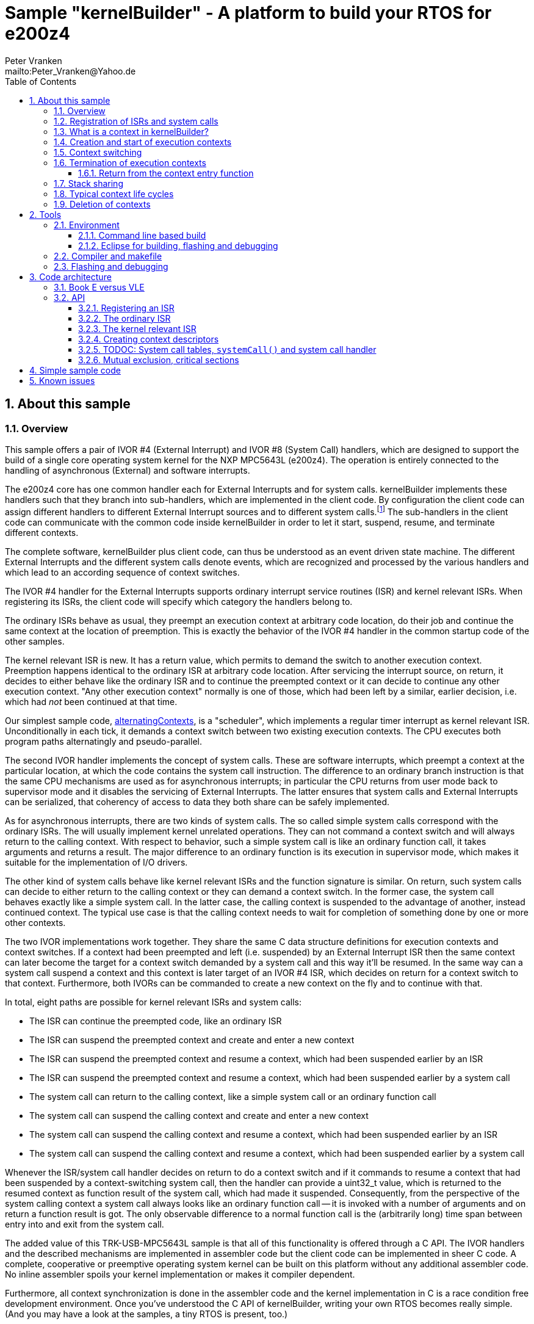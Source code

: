 = Sample "kernelBuilder" - A platform to build your RTOS for e200z4
:Author:    Peter Vranken
:Email:     mailto:Peter_Vranken@Yahoo.de
:toc:       left
:toclevels: 3
:xrefstyle: short
:numbered:

== About this sample

=== Overview

This sample offers a pair of IVOR #4 (External Interrupt) and IVOR #8
(System Call) handlers, which are designed to support the build of a
single core operating system kernel for the NXP MPC5643L (e200z4). The
operation is entirely connected to the handling of asynchronous (External)
and software interrupts.

The e200z4 core has one common handler each for External Interrupts and
for system calls. kernelBuilder implements these handlers such that they
branch into sub-handlers, which are implemented in the client code. By
configuration the client code can assign different handlers to different
External Interrupt sources and to different system calls.footnote:[
  The first function argument of a system call is the index into the
configuration table of handlers.]
  The sub-handlers in the client code can communicate with the common code
inside kernelBuilder in order to let it start, suspend, resume, and
terminate different contexts.

The complete software, kernelBuilder plus client code, can thus be
understood as an event driven state machine. The different External
Interrupts and the different system calls denote events, which are
recognized and processed by the various handlers and which lead to an
according sequence of context switches.

The IVOR #4 handler for the External Interrupts supports ordinary
interrupt service routines (ISR) and kernel relevant ISRs. When
registering its ISRs, the client code will specify which category the
handlers belong to.

The ordinary ISRs behave as usual, they preempt an execution context at
arbitrary code location, do their job and continue the same context at the
location of preemption. This is exactly the behavior of the IVOR #4
handler in the common startup code of the other samples.

The kernel relevant ISR is new. It has a return value, which permits to
demand the switch to another execution context. Preemption happens
identical to the ordinary ISR at arbitrary code location. After servicing
the interrupt source, on return, it decides to either behave like the
ordinary ISR and to continue the preempted context or it can decide to
continue any other execution context. "Any other execution context"
normally is one of those, which had been left by a similar, earlier
decision, i.e. which had _not_ been continued at that time.

Our simplest sample code,
https://github.com/PeterVranken/TRK-USB-MPC5643L/tree/master/LSM/kernelBuilder/code/samples/alternatingContexts[alternatingContexts],
is a "scheduler", which implements a regular timer interrupt as kernel
relevant ISR. Unconditionally in each tick, it demands a context switch
between two existing execution contexts. The CPU executes both program
paths alternatingly and pseudo-parallel.

The second IVOR handler implements the concept of system calls. These are
software interrupts, which preempt a context at the particular location, at
which the code contains the system call instruction. The difference to an
ordinary branch instruction is that the same CPU mechanisms are used as for
asynchronous interrupts; in particular the CPU returns from user mode back
to supervisor mode and it disables the servicing of External Interrupts.
The latter ensures that system calls and External Interrupts can be
serialized, that coherency of access to data they both share can be safely
implemented.

As for asynchronous interrupts, there are two kinds of system calls. The
so called simple system calls correspond with the ordinary ISRs. The will
usually implement kernel unrelated operations. They can not command a
context switch and will always return to the calling context. With respect
to behavior, such a simple system call is like an ordinary function call,
it takes arguments and returns a result. The major difference to an
ordinary function is its execution in supervisor mode, which makes it
suitable for the implementation of I/O drivers.

The other kind of system calls behave like kernel relevant ISRs and the
function signature is similar. On return, such system calls can decide to
either return to the calling context or they can demand a context switch.
In the former case, the system call behaves exactly like a simple system
call. In the latter case, the calling context is suspended to the
advantage of another, instead continued context. The typical use case is
that the calling context needs to wait for completion of something done by
one or more other contexts.

The two IVOR implementations work together. They share the same C data
structure definitions for execution contexts and context switches. If a
context had been preempted and left (i.e. suspended) by an External
Interrupt ISR then the same context can later become the target for a
context switch demanded by a system call and this way it'll be resumed. In
the same way can a system call suspend a context and this context is later
target of an IVOR #4 ISR, which decides on return for a context switch to
that context. Furthermore, both IVORs can be commanded to create a new
context on the fly and to continue with that.

In total, eight paths are possible for kernel relevant ISRs and system
calls:

* The ISR can continue the preempted code, like an ordinary ISR
* The ISR can suspend the preempted context and create and enter a new
  context
* The ISR can suspend the preempted context and resume a context, which
  had been suspended earlier by an ISR
* The ISR can suspend the preempted context and resume a context, which
  had been suspended earlier by a system call
* The system call can return to the calling context, like a simple system
  call or an ordinary function call
* The system call can suspend the calling context and create and enter a
  new context
* The system call can suspend the calling context and resume a context,
  which had been suspended earlier by an ISR
* The system call can suspend the calling context and resume a context,
  which had been suspended earlier by a system call

Whenever the ISR/system call handler decides on return to do a context
switch and if it commands to resume a context that had been suspended by a
context-switching system call, then the handler can provide a uint32_t
value, which is returned to the resumed context as function result of the
system call, which had made it suspended. Consequently, from the
perspective of the system calling context a system call always looks like
an ordinary function call -- it is invoked with a number of arguments and
on return a function result is got. The only observable difference to a
normal function call is the (arbitrarily long) time span between entry
into and exit from the system call.

The added value of this TRK-USB-MPC5643L sample is that all of this
functionality is offered through a C API. The IVOR handlers and the
described mechanisms are implemented in assembler code but the client code
can be implemented in sheer C code. A complete, cooperative or preemptive
operating system kernel can be built on this platform without any
additional assembler code. No inline assembler spoils your kernel
implementation or makes it compiler dependent.

Furthermore, all context synchronization is done in the assembler code and
the kernel implementation in C is a race condition free development
environment. Once you've understood the C API of kernelBuilder, writing
your own RTOS becomes really simple. (And you may have a look at the
samples, a tiny RTOS is present, too.)

=== Registration of ISRs and system calls

ISRs -- ordinary and kernel relevant -- are dynamically defined by the
client code using the known mechanisms from the common startup code. A
change has been made in the call for registering an ISR: A Boolean
argument makes the distinction between ordinary and kernel relevant ISRs
and the type of the ISR function pointer depends on this. Kernel relevant
ISRs can no longer be of type `void (*)(void)` -- they require a more
complex signature, which permits commanding the context switch on return.

System call handlers are collected in two static, constant tables of
addresses of those. There is a table for kernel relevant system calls and
a second one for simple system calls.

The distinction between the two types of system calls has been made
although the kernel relevant handlers can emulate the same behavior in
most situations. Wherever the simple handlers can be applied they have the
following advantages:

* They offer to change the machine state in which the calling context is
  executed. The principal use case is a pair of system calls to suspend
  and resume handling of External Interrupts
* They produce less overhead
* They are not serialized with other system calls (neither simple nor
  kernel relevant) and nor with ISRs. Therefore, they barely impact the
  real time behavior of a kernel

Dynamic adding of table entries is not possible for system calls at
run-time; the set of system calls is considered a finalized design
decision for the aimed scheduler/kernel/RTOS. The tables are declared
extern to the assembler code and the client code is in charge to compile
them.

kernelBuilder offers the API `init_systemCall(idxSysCall, ...)` to invoke
the system call handler at given index in the table. The normal design
decision for the client code will be to provide a preprocessor macro or an
inline function for each system call, which wraps the generic call
`init_systemCall(idxSysCall, ...)` with a meaningful name.footnote:[
  Meanwhile it appears that at least for the simple system calls a
run-time table configuration could be the better choice: Most I/O drivers
will require to register some of these system calls in order to provide
their APIs. The current, centralized constant table requires careful code
design in order to achieve proper separation of the implementation of
kernel and of the different drivers. The samples demonstrate how this can
be done.]

=== What is a context in kernelBuilder?

In kernelBuilder, a context is represented by an object of type
`int_contextSaveDesc_t`. Not the register contents, which constitute an
execution context, are stored in this object but the address of where they
are stored.footnote:[
  kernelBuilder stores the register contents on the stack, so storing the
address of where they are stored actually means storing the current stack
pointer value in the context object.]
  This information is maintained and updated by the IVOR handlers when it
comes to a context switch.

By principle, the execution of a context starts with entry into a C
function. Two typical use cases exist for contexts: forever running
contexts and single-shot contexts.

The former enter the entry function once but never leave it by return;
there will be an infinite loop implemented in the function, which controls
the tasks implemented in the context.

The latter execute their tasks implemented in the entry function and
return from it. Returning from the entry function means terminating the
context. These contexts typically expect that the entry function is
repeatedly executed, from beginning till end, and either regularly or
triggered by some kind of event.

To support the initial and repeated start of a context, the entry function
is element of the context object. Finally, the execution mode is specified
in the object. A context can be executed in either supervisor or user
mode.

Both kinds of contexts can be suspended and later resumed - at any point
in time and as often as suitable. kernelBuilder makes no difference between
both kinds with respect to suspend and resume (i.e. normal context
switches). Only start and termination make a difference. See next sections.

=== Creation and start of execution contexts

We saw how to switch between different execution contexts. But where do
they initially come from?

One particular execution context is always there. It's the execution
context from the startup code, passed on to C function `main`. To make use
of the context switching capabilities of the IVOR handlers, we need a
context descriptor object for the startup context (to be able to safely
suspend it) and at minimum one other context.

kernelBuilder offers the service to create a new context. Three helper
functions exist:

* `ccx_createContextSaveDescOnTheFly()` expects a C entry function, the
  execution mode (supervisor or user) and a stack area as arguments. It
  initializes a context object such that the context can be created and
  started (not resumed!) later, when a kernel relevant handler commands a
  context switch on return. (This way to start a context is called on the
  fly.) In case of single-shot tasks, the context object can be reused as
  often as suitable to re-start the same single-shot context footnote:[
    It needs to be granted that the previous shot has properly terminated
  prior to restart a single-shot context.]
* `ccx_createContextSaveDescShareStack()` is nearly the same, but the
  stack specification is made indirectly by reference to another, already
  initialized context object: The two contexts will use the same stack
  area
* `ccx_createContextSaveDesc()` expects the same arguments as the first
  function. It initializes the context object and, additionally, it
  prepares the contents of the specified stack area such as if the context
  were already running and had then been suspended again - immediately
  before entering the C entry function. The context doesn't need to be
  started any more

`ccx_createContextSaveDescOnTheFly()` can be used for both, infinitely
running and single-shot contexts.

`ccx_createContextSaveDescOnTheFly()` can be used for creating a context
descriptor for the already existing startup context, in order to safely
suspend it to the advantage of other, newly created contexts.

`ccx_createContextSaveDescShareStack()` is useful only for single-shot
contexts because of the stack sharing; a context, which inherits the stack
from another one needs to terminate before the other one may be resumed
again.

The use case for `ccx_createContextSaveDesc()` are RTOS designs, where all
or some of the contexts are declared and created prior to starting the
kernel. The contexts are created in started but then suspended state and
the scheduler doesn't need to take any care when commanding a context
switch to one of these contexts. When using
`ccx_createContextSaveDescOnTheFly()` the scheduler needs to distinguish
between starting a context (first context switch to it) and resuming it
(subsequent context switches to it)

TIP: Typical RTOS design: The kernel initialization routine calls function
`ccx_createContextSaveDesc()` a number of times to create the requested
number of tasks beforehand. From the system timer interrupt, when the
particular due times are reached, these contexts are resumed.

The motivation of having `ccx_createContextSaveDescOnTheFly()` although
`ccx_createContextSaveDesc()` can do the same, and even more convenient,
is overhead. Using `ccx_createContextSaveDescOnTheFly()` is much cheaper
in terms of CPU instructions and the slightly increased complexity of the
scheduler logic will surely pay off for frequently started single-shot
contexts.

=== Context switching

External Interrupts and system calls are considered events, which may
yield a context switch. Most prominent example is the timer interrupt of a
typical RTOS. The handler will count the occurrences and compare with the
due time of different configured tasks. If the due time of a task is
reached then the context, which implements the task, will be started or
resumed.

The concept of kernelBuilder is that handlers for these events, which are
implemented in the client code, do all the organizational work, which is
required to keep track of which context should be served next and on
return they will tell kernelBuilder's underlying assembler code what to
do.

The return value of a handler indicates whether or not to do a context
switch. If a context switch is wanted then it'll further indicate whether
to either suspend or terminate the left context and whether to start or
resume the entered context.

All of this requires the specification of two context objects, one for the
left context and in order to say where to store the information about the
left context and the second one for the entered context. These two objects
are returned by reference by the handler.

The "organizational work" inside the handlers, e.g. update of task lists,
priority decisions, maintenance of pointer to active task, etc., happens
necessarily before (inside the handler) the taken decision, i.e. the
yielded context switch, can be performed (after return from the handler).
This is no issue because of the race condition free implementation
paradigm for the client scheduler code. All kernel relevant handler
invocations, External Interrupts and system calls, are serialized. A
handler will never be preempted by another one and even less by a context
under control of the scheduler.

kernelBuilder applies the priority ceiling protocol for serializing the
handler invocations, which means that kernel unrelated External Interrupts
can still preempt all the scheduler code. (Therefore they must not make
use of scheduler functions without additional, explicit synchronization
code.)

NOTE: Because of the serialization of all kernel relevant handlers, any
system call handler can be sure that the calling context always is the
very one, which had been last recently started or resumed by the
scheduler.

A handler, which requests a context switch on return can furthermore
specify a uint32_t result value for the entered context; if this context is started
then the value is the function argument of the context entry function, if
it had suspended in a system call and is now resumed then the value is the
return value from the system call. Otherwise the value won't have an effect.

=== Termination of execution contexts

On return from a system call or kernel relevant interrupt, and if it comes to a
context switch, the handler can not only decide to suspend the left
context but it can let it terminate, too.

The context termination service offered by kernelBuilder has nothing to do
with deletion or destruction of contexts or stacks, it only adds a subtle
thing to the demanded context switch: It reinitializes the stack of the
terminating context. The use cases are single-shot contexts and stack
sharing. Only with reinitialized stack it is safely possible to re-start a
single-shot context later. And if several contexts share one stack and if
one of them terminates and properly cleans up its portion of the stack
then the others using the same stack can be safely resumed.

Note, context start and termination will most likely be applied to the
implementation of single-shot tasks. In which case the context descriptor
object remains valid even after context termination: The same object can
be used just like that to command a start-of-context at next due time of
the single-shot task.

Note, if a context has been terminated on return from a handler then the
according context cannot be resumed again but it can be re-started.

==== Return from the context entry function

The context entry function can be left with return. It can even return a
uint32_t value. Leaving the entry function is a totally different thing
than commanding context termination at return from a kernel relevant IVOR
handler but both things are logically connected and this connection needs
to be understood for an actual scheduler implementation.

When the entry function is left then code execution branches into a
callback, a global notification function, which is named
`int_fctOnContextEnd()`. Its argument is the value returned from the
entry function. This function is executed still in the same context as the
left entry function and executing `int_fctOnContextEnd()` is the
virtually last thing a context can do.footnote:[
  Returning from the end-of-context notification callback
`int_fctOnContextEnd()` surely means a crash.]
  However, this function is not an IVOR handler, it is not executed in the
scheduler context, it can not command context termination on return.
Instead, the implementation of the callback in the client code will likely
contain a system call which has the meaning "signal end of task". The
system call implementation -- again an IVOR handler -- will update the
scheduler's data structures to reflect the changed task state and command the
context termination on return in order to do the stack cleanup.

Note, the callback is reentrant and shared by all contexts. Regardless,
the client code doesn't need to implement a mechanism for signaling, which
particular context invoked it and is about to terminate: The scheduler is
as said race condition free and if we get into the hypothetic system call
"signal end of task" then we can be sure that it is always the currently
active task, which is the calling one. The scheduler knows of course,
which one that is.

=== Stack sharing

TODOC: Stack sharing is enabled by macro in int_interruptHandler.config.h

Basically, any context will have its own stack area. This enables
arbitrary switching between all contexts, any one can be suspended to the
advantage of any other. The only drawback is the memory consumption. For
the capacity of the stack of a context one needs to consider not only the
consumption of the context's entry and all its sub-functions -- there
needs to be an additional headroom for preemptions by asynchronous
interrupts.

The e200z4 core uses the normal stack pointer on entry into an ISR and it
has up to 15 levels of preemption by External Interrupts. For sake of
performance and simplicity, our IVOR #4 handler creates on entry a worst
case stack frame, which already considers the space for a possible context
switch on return (as opposed to enlarging the stack frame in case of an
actually happening context switch). This stack frame has a size of about
170 Byte. If all 15 interrupt levels are in use then this would sum up to
a required headroom of about 2.5 kByte -- even if you will never be able
to create a test case, which proves this.

This headroom has to be spent for any stack. Certain sub-sets of context
can use one and the same stack and the headroom applies only once to all
contexts in the set. This denotes the possible memory saving.

Note: Stack sharing is not at all a performance improvement in terms of
execution speed. It just saves the stack headroom memory.

This is kernelBuilder's concept of stack sharing: Our stacks grow
downwards. If a context A is preempted and for now suspended then another
context B can safely use the stack area below the stack area currently in
use by A. The current stack use of A is known through its stack pointer
value at time of suspension. As soon as A is resumed it can make arbitrary
use of the whole stack area -- so B needs to have left the shared stack.
Only suspending B would mean leaving B's context information on the stack
for later resume. It would be overwritten by a resumed A and B would crash
on an attempt to resume it. Therefore B needs to enter the scene by
on-the-fly context creation and needs to leave it by termination -- and
all of this while A is suspended.

[NOTE]
=====================================================================
Two contexts A and B can share the stack, if the scheduling strategy
ensures that

* B becomes active only when and while A is suspended and
* B has terminated before A is resumed again.
=====================================================================

This comes normally down to single-shot contexts of different priority,
which do not suspend voluntarily, but this is not a must. A could well be
an infinitely spinning context, which cyclically suspends. And even B may
voluntarily suspend if only the scheduler keeps track that it must not
activate A during the time B is suspended (but it may resume C, D, E,
...).

The standard use case of stack sharing is a simple, priority controlled
RTOS not offering event passing between its tasks. This is often referred
to as tasks of Basic Conformance Class. The tasks A, B, C, ..., have
rising priorities. B can preempt A but never vice versa, C can preempt A
and B but never become preempted by them and so on. None of the tasks
needs to suspend voluntarily -- there's no event to wait for -- so the
conditions above are fulfilled for all pairs of contexts and all of them
can safely use the same stack. These considerations include even the
startup context, which will become the never terminating idle task -- and
the entire RTOS implementation can use the ordinary, normal stack from the
startup code.

With kernelBuilder, stack sharing is implemented through initialization of
context descriptor objects. When initializing the object one either
specifies the initial stack pointer value for the new context or another,
already initialized context object -- now the second context inherits the
stack from the first one. This can be chained to share the stack with more
contexts. In the BCC example we would start initializing the idle task's
descriptor and then pass it for stack sharing to the initialization call
of all the tasks' context objects.

=== Typical context life cycles

There are typical scenarios for contexts and context descriptor objects.

1. All tasks are declared beforehand. The initialization code will use
`ccx_createContextSaveDesc()` an according number of times to create all
context descriptor objects. The new contexts are created in suspended
state and can be resumed by the scheduler on whatever event.
+
The context entry function is never left, the tasks are implemented as
forever spinning loops, each cycle likely connected to a real-time event:
The loop body makes a system call as first or very last statement that
waits for the event of interest.

2. The maximum number of tasks is specified beforehand. A pool of tasks
with individual stack areas is created once. A context descriptor object
is created for each, preliminarily stating `NULL` as entry function.
+
A system call is offered to start a task. The task entry function is
argument to the call. It is stored in an otherwise ready to use context
object taken from the pool. The system call handler is left with
commanding the switch to the new context.
+
The task is ended by making a dedicated system call. The system call
handler returns the context object into the pool and on return it commands
the termination of the context and the switch to any other context (maybe
the idle task). The termination request ensures that the stack area
specified in the context object remains properly reusable for future
cycles.
+
Note, it doesn't matter whether the system call for termination is still
inside the context entry function or if this function is left and the
system call is instead placed in the end-of-context callback
`int_fctOnContextEnd()` -- the former solution saves a few instructions
but moves the responsibility of making the system call to the user.

3. Task pool without end-of-task notification. Scenario 2. can be
implemented without applying kernelBuilder's context termination support,
too. A scheduler can offer a system call to end a task and it implements
it by only putting the context object back into the pool. It'll simply
never consider it again for resume. What differs is the code
required when later reusing a context object from the pool: Since we didn't do
the stack cleanup, we need now to reinitialize the context object entirely,
e.g. using `ccx_createContextSaveDescOnTheFly()`.
+
Choosing scenario 2. or 3. doesn't make a significant difference in
performance. If the system call is placed into the end-of-context callback
then 2. is maybe a bit more elegant and less error-prone. 2. basically
permitts using stack sharing for certain sub-sets of contexts, while this
would be inhibited in 3.

4. The scenarios can be mixed. A number of tasks can be predefined, others
can be pooled. Some tasks can be implemented by never left, forever
spinning entry functions, others can be implemented as single-shot
contexts, which terminate by returning from the context entry function.

=== Deletion of contexts

The implementation of an operating system kernel will have to deal with
task creation and deletion. Our kernelBuilder doesn't do. It has no
concept of memory allocation, new and free, pools of objects, etc.
Therefore you will not find any support of context object deletion. For
the IVOR handlers this is simply irrelevant; a no longer required context
will just never be commanded again as target for resume. Whether the
client code uses a free method to release the memory connected to a no
longer used context or whether it returns it into an object pool for
re-use is out of scope and fully in the design-sphere of the client
code.footnote:[
  Even context termination is not connected to pooling and memory
allocation. It just means to leave the stack of a no longer used context
in a well defined state to maintain it usable for re-starting the same or
resuming other, stack-sharing contexts.]

== Tools

=== Environment

==== Command line based build

The makefiles and related scripts require a few settings of the
environment in the host machine. In particular, the location of the GNU
compiler installation needs to be known and the PATH variable needs to
contain the paths to the required tools.

For Windows users there is a shortcut to PowerShell in the root of this
project (not sample), which opens the shell with the prepared environment.
Furthermore, it creates an alias to the appropriate GNU make executable.
You can simply type `make` from any location to run MinGW32 GNU make.

The PowerShell process reads the script `setEnv.ps1`, located in the
project root, too, to configure the environment. This script requires
configuration prior to its first use. Windows users open it in a text
editor and follow the given instructions that are marked by TODO tags.
Mainly, it's about specifying the installation directory of GCC.

Non-Windows users will read this script to see, which (few) environmental
settings are needed to successfully run the build and prepare an according
script for their native shell.

==== Eclipse for building, flashing and debugging

Flashing and debugging is always done using the NXP CodeWarrior Eclipse
IDE, which is available for free download. If you are going to run the
application build from Eclipse, too, then the same environmental settings
as described above for a shell based build need to be done for Eclipse. The
easiest way to do so is starting Eclipse from a shell, that has executed
the script `setEnv.ps1` prior to opening Eclipse.

For Windows users the script `CW-IDE.ps1` has been prepared. This script
requires configuration prior to its first use. Windows users open it in a
text editor and follow the given instructions that are marked by TODO
tags. Mainly, it's about specifying the installation directory of
CodeWarrior.

Non-Windows users will read this script to see, which (few) environmental
and path settings are needed to successfully run the build under control
of Eclipse and prepare an according script for their native shell.

Once everything is prepared, the CodeWarrior Eclipse IDE will never be
started other than by clicking the script `CW-IDE.ps1` or its equivalent
on non-Windows hosts.

See https://github.com/PeterVranken/TRK-USB-MPC5643L[project overview] and
https://github.com/PeterVranken/TRK-USB-MPC5643L/wiki/Tools-and-Installation[GitHub
Wiki] for more details about downloading and installing the required
tools.

=== Compiler and makefile

Compilation and linkage are makefile controlled. The compiler is GCC
(MinGW-powerpc-eabivle-4.9.4). The makefile is made generic and can be
reused for other projects, not only for a tiny "Hello World" with a few
source files. It supports a number of options (targets); get an overview
by typing:

    cd <projectRoot>/LSM/kernelBuilder
    mingw32-make help

The main makefile `GNUmakefile` has been configured for the build of
sample "kernelBuilder". By default, the sample client application is
`alternatingContexts` and the instruction set is Book E. Type:

    mingw32-make -s build
    mingw32-make -s build CONFIG=PRODUCTION

to produce the flashable files
`bin\ppc-BookE\alternatingContexts\DEBUG\TRK-USB-MPC5643L-kernelBuilder.elf`
and
`bin\ppc-BookE\alternatingContexts\PRODUCTION\TRK-USB-MPC5643L-kernelBuilder.elf`.

To select the compilation of kernelBuilder with another sample client
application add a term like `APP=code/samples/chainedContextCreation/` to
the command line of mingw32-make.

To select the compilation for the other instruction set add `INSTR=VLE` to
the command line of mingw32-make. For example, type:

    mingw32-make -s build APP=code/samples/simpleRTOS/ INSTR=VLE CONFIG=PRODUCTION

to build our simple demo RTOS in VLE and PRODUCTION configuration. The
flashable file is
`bin\ppc-VLE\simpleRTOS\PRODUCTION\TRK-USB-MPC5643L-kernelBuilder.elf`.

NOTE: The makefile requires the MinGW port of the make processor. The Cygwin
port will fail with obscure, misleading error messages. It's safe to use
the `make.exe` from the compiler installation archive. The makefile is
designed to run on different host systems but has been tested with Windows
7 only.

=== Flashing and debugging

The sample code can be flashed and debugged with the CodeWarrior IDE.

To flash the `*.elf` file, open the CodeWarrior IDE, go to the menu, click
"Window/Show View/Other/Debug/Debugger Shell". In the debugger shell
window, type for example:

    cd <rootFolderOfSample>/makefile/debugger
    source flashAlternatingContextsDEBUG.tcl

or

    source flashAlternatingContextsPRODUCTION.tcl

(Or the according scripts for the other samples.) As of writing, the named
flash scripts have been prepared for the Book E compilation artifacts
only. The VLE binaries can be flashed only with the generic flash scripts,
which take the name of the sample application and the instruction set as
arguments. These are the scripts `flashDEBUG.tcl` and
`flashPRODUCTION.tcl`. The arguments are APP and INSTR and they are
implemented as global TCL variables, which have to be set prior to the run
of the script. Type for example:

    cd <rootFolderOfSample>/makefile/debugger
    set APP simpleRTOS
    set INSTR VLE
    source flashDEBUG.tcl

Open the TCL script in a text editor to get more details.

The debugger is started by a click on the black triangle next to the blue
icon "bug", then click "Debug Configurations.../CodeWarrior/kernelBuilder
(alternatingContexts, Book E, DEBUG)". Confirm and start the debugger with
a last click on button "Debug".

(Or select the according debug configuration for another sample
application or the other instruction set.)

You can find more details on using the CodeWarrior IDE at
https://github.com/PeterVranken/TRK-USB-MPC5643L/wiki/Tools-and-Installation.

== Code architecture

kernelBuilder consists of the source code folders `code\startup` and
`code\kernelBuilder`. Folder `startup` combines the code known from the
other samples "startup" and "startup-VLE", only the standard IVOR #4
handler has been removed. Please refer to
https://github.com/PeterVranken/TRK-USB-MPC5643L/blob/master/LSM/startup/readMe.adoc[LSM/startup/readMe.adoc]
for details.

The sub-folders of folder `code\samples` contain a sample client
implementation each.footnote:[
  With the exception of `common`, which contains common code of all or
some of the samples.]
  Folder `code\serial` is the known implementation of `printf` and only
used by the client code. Package `serial` was extended by a wrapper around
the driver API so that it is available to contexts running in user mode.
The wrapper implements the same API as system calls.

The build and debug scripts are a bit different to what you know from the
other samples. They take an argument to select a client code sample;
kernelBuilder itself is an infra-structure only, it is not a
self-contained, flashable executable, you always need to compile it
together with some client code.

The samples demonstrate preemptive and cooperative scheduling.

To see how a sample works you need to open a terminal software on your
host machine. You can find a terminal as part of the CodeWarrior Eclipse
IDE; go to the menu, "Window/Show View/Other/Terminal/Terminal".

Open the serial port, which is offered by the TRK-USB-MPC5643L. (On
Windows, open the Computer Management and go to the Device Manager to find
out.) The Baud rate has been selected as 115200 Bd in file
`code\samples\*\mai_main.c`, 8 Bit, no parity, 1 start and stop Bit. The
sequence \r\n is used as end of line character. The terminal should print
the messages, which are regularly sent by the sample code running on the
evaluation board.

=== Book E versus VLE

kernelBuilder is written in both, Book E and VLE assembler. The build
scripts and the Eclipse configuration support both instruction sets.

The makefile takes an additional switch on the command line, state
`INSTR=BOOK_E` (default) or `INSTR=VLE` to build the software in the
wanted instruction set.

In the Eclipse project, all build and debug configurations have been
duplicated, once for each instruction set. The TCL scripts, which can be used
in CodeWarrior's debugger shell window to flash the software, have got
another argument to select the instruction set, too.

=== API

kernelBuilder offers a C API for using it. This API is an extension to the
https://github.com/PeterVranken/TRK-USB-MPC5643L/blob/master/LSM/startup/readMe.adoc[API
offered by the startup code], which is still required, too. This
section outlines, which functions and data structures are available and how to use them.
More detailed information is found as
https://github.com/PeterVranken/TRK-USB-MPC5643L/blob/master/LSM/kernelBuilder/code/kernelBuilder/int_interruptHandler.h[source
code] comments.

==== Registering an ISR

This modified function from the startup API lets your application define a handler
for all needed External Interrupt sources.

    #include "ihw_initMcuCoreHW.h"
    void ihw_installINTCInterruptHandler( int_externalInterruptHandler_t interruptHandler
                                        , unsigned short vectorNum
                                        , unsigned char psrPriority
                                        , bool isPreemptable
                                        , bool isKernelInterrupt
                                        );

.interruptHandler
`interruptHandler` is the C function implemented in your application, that
serves a device when it raises the interrupt. The function argument's type
`int_externalInterruptHandler_t` denotes a union of the two possible
actual types `int_ivor4SimpleIsr_t` and `int_ivor4KernelIsr_t`.

.isKernelInterrupt
`true` if `interruptHandler` is a kernel relevant ISR, `false` if it is an
ordinary ISR.

In comparison to our startup sample, the signature of the function has
changed to differentiate ordinary and kernel relevant ISRs. This affects
the two explained arguments, all others are as they used to be, please
refer to
https://github.com/PeterVranken/TRK-USB-MPC5643L/tree/master/LSM/startup[sample
startup] for details.

==== The ordinary ISR

The type of an ordinary ISR, which cannot command a context switch, and
which will always continue the preempted context after return, is unchanged:
`void (*)(void)`.

==== The kernel relevant ISR

The signature of a kernel relevant handler is `uint32_t
(*)(int_cmdContextSwitch_t *pCmdCtxtSw)`.

On return from the handler you can command a command switch by return
value and provide more details by writing to the function argument:

* Return bit `int_rcIsr_switchContext` to command a context switch
* Binary OR bit `int_rcIsr_createEnteredContext` to the return value if
  you want to start a new context on the fly
* Do _not_ binary OR bit `int_rcIsr_createEnteredContext` to the return
  value if you want to resume an already created but later suspended
  context
* Binary OR bit `int_rcIsr_terminateLeftContext` if you want to do a
  cleanup of the stack of the left context. Note: Now this context is
  destroyed and can never be resumed but its context descriptor object
  is still valid and can be used to re-create the context again later on
  the fly
* Do _not_ binary OR bit `int_rcIsr_terminateLeftContext` if you want to
  suspend the left context so that it can be resumed later
* Return zero (or `int_rcIsr_doNotSwitchContext`, which is the same) to
  not switch context. The ISR continues the preempted context like an
  ordinary ISR always does. `*pCmdCtxtSw` doesn't care

If the return value is non zero then `*pCmdCtxtSw` needs to be filled with
information about the two affected contexts. For both contexts, the
pointer to the descriptor object is specified. Additionally, a uint32_t
value can be set, which is signaled to the resumed or created context as
result of a system call or as argument of the entry function,
respectively. Setting the value is optional; it would have no effect if
the entered context had been preempted and suspended by an External
Interrupt.

==== Creating context descriptors

All context switches, all context suspend and resume operations or
commanded and performed with help of the context descriptor objects. A
context descriptor is not equivalent with a context; any context has a
related descriptor but -- in case of single-shot contexts -- a descriptor
can be related to an infinite series of contexts. (However, only one at a
time.)

===== Suspended context
[[secSuspendedContext]]

To create the descriptor of a context, which is already created and
suspended, so that it can immediately be used for a context resume
command, use:

    #include "ccx_createContextSaveDesc.h"
    void ccx_createContextSaveDesc( int_contextSaveDesc_t *pContextSaveDesc
                                  , void *stackPointer
                                  , int_fctEntryIntoContext_t fctEntryIntoContext
                                  , bool privilegedMode
                                  );

.pContextSaveDesc
The context descriptor object by reference. Its contents are written by the
function.

.stackPointer
The top address of the aimed stack area. Points to the first address beyond
the reserved space. Memory allocation for the stack is in the
responsibility of the calling client code.

.fctEntryIntoContext
The context's entry function. An ordinary C function `uint32_t
(*)(uint32_t)`.

.privilegedMode
`true` for supervisor or privileged mode, `false` for user or problem
mode. This is the execution mode for the new context. Each context can use
its individual mode.

===== On-the-fly created context and startup context

To create the descriptor for a context, which is not created yet and which
requires on-the-fly creation, use `ccx_createContextSaveDescOnTheFly()`.
The same function is applied to create a descriptor for the always created
and existing startup context:

    #include "ccx_createContextSaveDesc.h"
    void ccx_createContextSaveDescOnTheFly
                            ( int_contextSaveDesc_t *pNewContextSaveDesc
                            , void *stackPointer
                            , int_fctEntryIntoContext_t fctEntryIntoOnTheFlyStartedContext
                            , bool privilegedMode
                            );

The function arguments are identical to <<secSuspendedContext,`ccx_createContextSaveDesc()`>>.

===== On-the-fly created context with shared stack

To create the descriptor for a context, which will be created later on the
fly and which shares the stack with another context, use:

    #include "ccx_createContextSaveDesc.h"
    void ccx_createContextSaveDescShareStack
                            ( int_contextSaveDesc_t *pNewContextSaveDesc
                            , const int_contextSaveDesc_t *pPeerContextSaveDesc
                            , int_fctEntryIntoContext_t fctEntryIntoContext
                            , bool privilegedMode
                            );

.pPeerContextSaveDesc
An already created context descriptor object, which the new context will
share the stack with.

The other function arguments are identical to
<<secSuspendedContext,`ccx_createContextSaveDesc()`>>.

==== TODOC: System call tables, `systemCall()` and system call handler

==== Mutual exclusion, critical sections

In any multi-threaded environment, which can be designed with
kernelBuilder, there will be the need for well-controlled mutual exclusion
of contexts. Code in different contexts, which accesses the same, shared
resources (mostly shared memory) needs to form a "critical section".

Our startup code offers some typical mechanisms to implement mutual
exclusion. The offered
mechanisms are:

* Unconditional interrupt disable: `ihw_suspendAllInterrupts()`/`ihw_resumeAllInterrupts()`
* Nestable interrupt disable: `ihw_enterCriticalSection()`/`ihw_leaveCriticalSection()`
* Lock-free data exchange using memory barriers: `atomic_thread_fence()`

Please find the details in the other
https://github.com/PeterVranken/TRK-USB-MPC5643L/tree/master/LSM/startup#mutual-exclusion-of-contexts[sample
startup].

These mechanisms may be used from the code that implements a kernelBuilder
context, too, but some restrictions apply.

The two pairs of interrupt disable functions make use of privileged
instructions and require supervisor mode. They must not be used in
contexts, which have been started in user mode. An exception would result.

`atomic_thread_fence()` can be applied in user mode, too. (Not proven.)

A typical kernelBuilder application, which wants to run contexts in user
mode, will offer a pair of system calls to enter and leave a critical
sections. The implementation of the system call can make use of all the
functions above -- system calls are always executed in supervisor mode --
and actually, those system calls would just be wrappers around the
functions from the startup code.

== Simple sample code

The simplest possible kernelBuilder application is
https://github.com/PeterVranken/TRK-USB-MPC5643L/tree/master/LSM/kernelBuilder/code/samples/simpleSampleFromReadme[simpleSampleFromReadme].
The main implementation file is included here as a short yet complete
sample. At the linked location you will find all the sub-ordinated
remaining files as a buildable, flashable and executable project.

[source,C,options="nowrap"]
----
/**
 * This kernelBuilder sample implements the most simple RTOS. There is one task besides the
 * idle task. This task is a real time task in that it is executed every 100ms. Both tasks
 * regularly print a hello world message. (Serial port at 115200 Bd, 8 Bit, 1 Start, 1 Stop
 * bit)
 */
(...)

/*
 * Defines
 */

/* System call index: Terminate context. */
#define IDX_SYS_CALL_TERMINATE_TASK  (-1)
(...)

/*
 * Data definitions
 */

/** We have two tasks, there are two context descriptors. */
static int_contextSaveDesc_t _contextSaveDescIdle, _contextSaveDescTask100ms;

/** The scheduler always keeps track, which context is the currently active one. */
static bool _isTask100msRunning = false;

/** Overrun counter for task activation. */
volatile unsigned int rms_cntOverrunTask100ms = 0;

/** The table of C functions, which implement the kernel relevant system calls. */
const SECTION(.rodata.ivor) int_systemCallFct_t int_systemCallHandlerAry[] =
    { [~IDX_SYS_CALL_TERMINATE_TASK] = (int_systemCallFct_t)sc_terminateTask,
    };
(...)

/*
 * Function implementation
 */

/** 
 * This is the RTOS system timer, called once a 100 ms.
 */
static uint32_t isrRTOSSystemTimer(int_cmdContextSwitch_t *pCmdContextSwitch)
{
    /* Acknowledge the timer interrupt in the causing HW device. */
    PIT.TFLG0.B.TIF = 0x1;

    /* Create task context if (already) possible, otherwise report overrun. */
    if(_isTask100msRunning == false)
    {
        /* No race conditions inside scheduler: We can use ordinary variables to
           maintain our state. */
        _isTask100msRunning = true;

        /* Command a context switch from idle to task100ms. */
        pCmdContextSwitch->pSuspendedContextSaveDesc = &_contextSaveDescIdle;
        pCmdContextSwitch->pResumedContextSaveDesc = &_contextSaveDescTask100ms;
        pCmdContextSwitch->signalToResumedContext = (uint32_t)rms_cntOverrunTask100ms;
        return int_rcIsr_switchContext | int_rcIsr_createEnteredContext;
    }
    else
    {
        ++ rms_cntOverrunTask100ms;
        return int_rcIsr_doNotSwitchContext;
    }
} /* End of isrRTOSSystemTimer */



/**
 * Start the interrupt which clocks the RTOS.
 */
static void enableRTOSSystemTimer(void)
{
    /* Disable all PIT timers during configuration. */
    PIT.PITMCR.R = 0x2;

    /* Install the interrupt handler for cyclic timer PIT 0. */
    ihw_installINTCInterruptHandler
                ( (int_externalInterruptHandler_t){.kernelIsr = &isrRTOSSystemTimer}
                , /* vectorNum */ 59 /* Timer PIT 0 */
                , /* psrPriority */ 1
                , /* isPreemptable */ true
                , /* isKernelInterrupt */ true
                );

    /* Peripheral clock has been initialized to 120 MHz. Set value for a 100ms tick. */
    PIT.LDVAL0.R = 12000000-1;

    /* Enable interrupts by this timer and start it. */
    PIT.TCTRL0.R = 0x3;
    PIT.PITMCR.R = 0x1;

} /* End of enableRTOSSystemTimer */



/**
 * The implementation of our system call to terminate the task (to keep the context
 * descriptor usable for the next creation).
 */
static uint32_t sc_terminateTask(int_cmdContextSwitch_t *pCmdContextSwitch)
{
    /* No race conditions inside scheduler: We can use ordinary variables to maintain
       our state. */
    assert(_isTask100msRunning);
    _isTask100msRunning = false;

    /* Command a context switch from task100ms to idle. */
    pCmdContextSwitch->pSuspendedContextSaveDesc = &_contextSaveDescTask100ms;
    pCmdContextSwitch->pResumedContextSaveDesc = &_contextSaveDescIdle;
    return int_rcIsr_switchContext | int_rcIsr_terminateLeftContext;

} /* End of sc_terminateTask */



/**
 * Our 100ms single-shot task. This function is invoked every 100 ms in user mode.
 *   @param taskParam Data provided at creation of task context. Here: Number of lost
 * activations.
 */
static _Noreturn uint32_t task100ms(uint32_t taskParam)
{
    static unsigned int cnt_ = 0;
    printf("%s: %us, %lu lost activations so far\r\n", __func__, cnt_++/10, taskParam);

    /* We terminate explicit in order to keep the sample one function shorter. */
    int_systemCall(IDX_SYS_CALL_TERMINATE_TASK);
    assert(false);

} /* End of task100ms */



/** 
 * Main entry point into the scheduler. There are two tasks. The idle task, which
 * inherits the startup context and one real time task. The latter is a single-shot
 * task, which is called every 100ms and which shares the stack with the idle task.
 */
void _Noreturn rms_scheduler(void)
{
    /* Create a context descriptor of the idle task. */
    ccx_createContextSaveDescOnTheFly( &_contextSaveDescIdle
                                     , /* stackPointer */ NULL
                                     , /* fctEntryIntoOnTheFlyStartedContext */ NULL
                                     , /* privilegedMode */ true
                                     );

    /* Create a context descriptor for the other task: Single-shot, share stack. */
    ccx_createContextSaveDescShareStack
                                ( &_contextSaveDescTask100ms
                                , /* pPeerContextSaveDesc */ &_contextSaveDescIdle
                                , /* fctEntryIntoOnTheFlyStartedContext */ task100ms
                                , /* privilegedMode */ false
                                );

    /* All contexts are ready for use, we can start the RTOS system timer. */
    enableRTOSSystemTimer();

    /* We continue in the idle context. */
    while(true)
    {
        volatile unsigned long u;
        for(u=0; u<2500000; ++u)
            ;
        printf("%s: This is the idle task\r\n", __func__);
    }
} /* End of rms_scheduler */
----

== Known issues

Debugger: If the view shows the INTC0 register set then the debugger
harmfully affects program execution and the code fails: The write to
INTC_EOIR_PRC0, which normally restores the current priority level
INTC_CPR_PRC0, now fails to do so.

This effect can be observed with other samples, too.

Workaround: Don't open the view of the INTC0 in the debugger when
debugging an RTOS application. Then the INTC and the code work fine.
